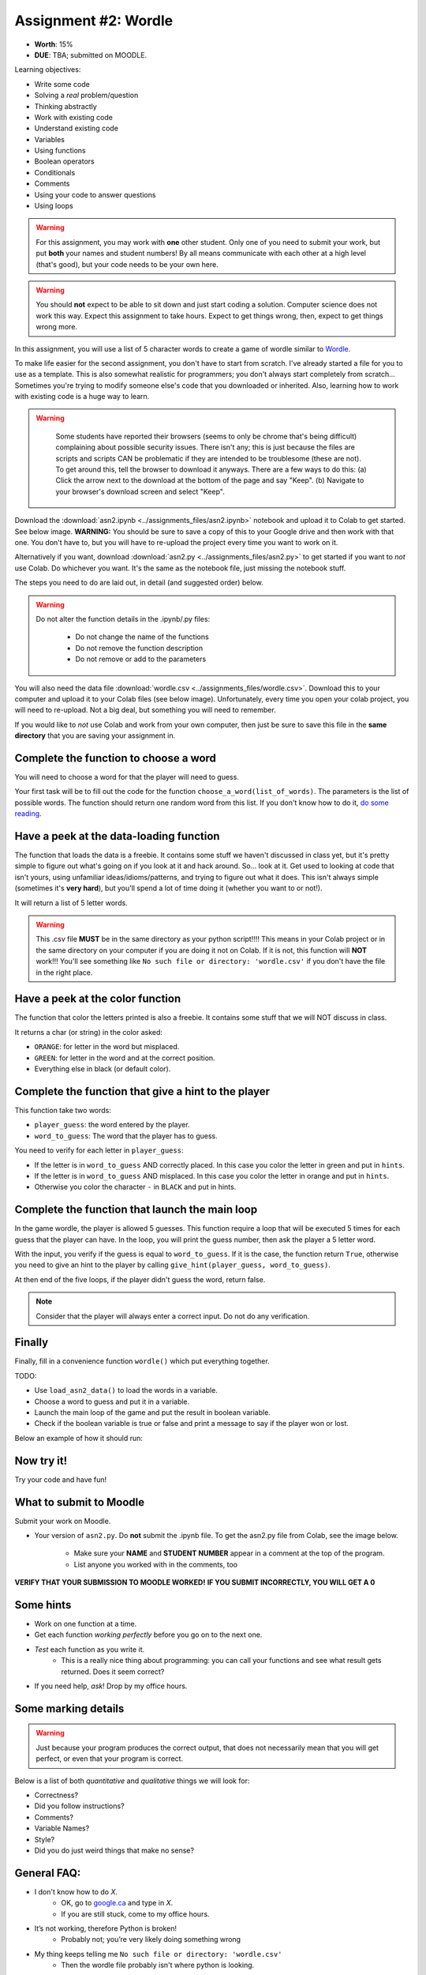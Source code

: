 *********************
Assignment #2: Wordle
*********************

* **Worth**: 15%
* **DUE**: TBA; submitted on MOODLE.

Learning objectives:

* Write some code
* Solving a *real* problem/question
* Thinking abstractly
* Work with existing code
* Understand existing code
* Variables
* Using functions
* Boolean operators
* Conditionals
* Comments
* Using your code to answer questions
* Using loops

.. warning::

   For this assignment, you may work with **one** other student. Only one of you need to submit your work, but put **both** your names and student numbers!
   By all means communicate with each other at a high level (that's good), but your code needs to be your own here. 

.. warning::
   
	You should **not** expect to be able to sit down and just start coding a solution. Computer science does not work this way. Expect this assignment to take hours. Expect to get things wrong, then, expect to get things wrong more. 
    

In this assignment, you will use a list of 5 character words to create a game of wordle similar to `Wordle <https://www.nytimes.com/games/wordle/index.html>`_.


To make life easier for the second assignment, you don't have to start from scratch. I've already started a file for you to use as a template. This is also somewhat realistic for programmers; you don't always start completely from scratch... Sometimes you're trying to modify someone else's code that you downloaded or inherited. Also, learning how to work with existing code is a huge way to learn. 

.. warning::
   
	Some students have reported their browsers (seems to only be chrome that's being difficult) complaining about possible security issues. There isn't any; this is just because the files are scripts and scripts CAN be problematic if they are intended to be troublesome (these are not). To get around this, tell the browser to download it anyways. There are a few ways to do this: (a) Click the arrow next to the download at the bottom of the page and say "Keep". (b) Navigate to your browser's download screen and select "Keep".
 
    .. image:: ../img/security.png
        :width: 200
        :align: center


Download the :download:`asn2.ipynb <../assignments_files/asn2.ipynb>` notebook and upload it to Colab to get started. See below image. **WARNING:** You should be sure to save a copy of this to your Google drive and then work with that one. You don't have to, but you will have to re-upload the project every time you want to work on it. 


.. image:: ../img/uploadColab.png

Alternatively if you want, download :download:`asn2.py <../assignments_files/asn2.py>` to get started if you want to *not* use Colab. Do whichever you want. It's the same as the notebook file, just missing the notebook stuff. 

The steps you need to do are laid out, in detail (and suggested order) below.

.. warning::
	Do not alter the function details in the .ipynb/.py files:
   
		* Do not change the name of the functions
		* Do not remove the function description
		* Do not remove or add to the parameters
	  

You will also need the data file :download:`wordle.csv <../assignments_files/wordle.csv>`. Download this to your computer and upload it to your Colab files (see below image). Unfortunately, every time you open your colab project, you will need to re-upload. Not a big deal, but something you will need to remember. 

If you would like to *not* use Colab and work from your own computer, then just be sure to save this file in the **same directory** that you are saving your assignment in. 


Complete the function to choose a word
======================================

You will need to choose a word for that the player will need to guess.

Your first task will be to fill out the code for the function ``choose_a_word(list_of_words)``. The parameters is the list of possible words. The function should return one random word from this list. If you don't know how to do it, `do some reading <https://numpy.org/doc/stable/reference/random/generated/numpy.random.choice.html>`_.


Have a peek at the data-loading function
========================================

The function that loads the data is a freebie. It contains some stuff we haven't discussed in class yet, but it's pretty simple to figure out what's going on if you look at it and hack around. So... look at it. Get used to looking at code that isn't yours, using  unfamiliar ideas/idioms/patterns, and trying to figure out what it does. This isn't always simple (sometimes it's **very hard**), but you'll spend a lot of time doing it (whether you want to or not!). 

It will return a list of 5 letter words.

.. warning::
   
	This .csv file **MUST** be in the same directory as your python script!!!! This means in your Colab project or in the same directory on your computer if you are doing it not on Colab. If it is not, this function will **NOT** work!!! You'll see something like ``No such file or directory: 'wordle.csv'`` if you don't have the file in the right place. 


Have a peek at the color function
=================================

The function that color the letters printed is also a freebie. It contains some stuff that we will NOT discuss in class.

It returns a char (or string) in the color asked:

*  ``ORANGE``: for letter in the word but misplaced.
*  ``GREEN``: for letter in the word and at the correct position.
*  Everything else in black (or default color).



Complete the function that give a hint to the player
====================================================

This function take two words:

*  ``player_guess``: the word entered by the player.
*  ``word_to_guess``: The word that the player has to guess.

You need to verify for each letter in ``player_guess``:

*  If the letter is in ``word_to_guess`` AND correctly placed. In this case you color the letter in green and put in ``hints``.
*  If the letter is in ``word_to_guess`` AND misplaced. In this case you color the letter in orange and put in ``hints``.
*  Otherwise you color the character ``-`` in ``BLACK`` and put in hints.


   
Complete the function that launch the main loop
===============================================

In the game wordle, the player is allowed 5 guesses. This function require a loop that will be executed 5 times for each guess that the player can have. In the loop, you will print the guess number, then ask the player a 5 letter word.

With the input, you verify if the guess is equal to ``word_to_guess``. If it is the case, the function return ``True``, otherwise you need to give an hint to the player by calling ``give_hint(player_guess, word_to_guess)``.

At then end of the five loops, if the player didn't guess the word, return false.


.. note::
    Consider that the player will always enter a correct input. Do not do any verification.


Finally
=======

Finally, fill in a convenience function ``wordle()`` which put everything together. 

TODO:

* Use ``load_asn2_data()`` to load the words in a variable.
* Choose a word to guess and put it in a variable.
* Launch the main loop of the game and put the result in boolean variable.
* Check if the boolean variable is true or false and print a message to say if the player won or lost.

Below an example of how it should run:

.. figure:: ../img/a2_win_example.png
    :align: center


Now try it!
===========

Try your code and have fun!


What to submit to Moodle
========================

Submit your work on Moodle. 

* Your version of ``asn2.py``. Do **not** submit the .ipynb file. To get the asn2.py file from Colab, see the image below. 

	* Make sure your **NAME** and **STUDENT NUMBER** appear in a comment at the top of the program.
	* List anyone you worked with in the comments, too

**VERIFY THAT YOUR SUBMISSION TO MOODLE WORKED!**
**IF YOU SUBMIT INCORRECTLY, YOU WILL GET A 0**

.. image:: ../img/downloadPy.png


Some hints
==========

* Work on one function at a time. 
* Get each function *working perfectly* before you go on to the next one. 
* *Test* each function as you write it. 
	* This is a really nice thing about programming: you can call your functions and see what result gets returned. Does it seem correct?
* If you need help, *ask*! Drop by my office hours. 

Some marking details
====================

.. warning::
	Just because your program produces the correct output, that does not necessarily mean that you will get perfect, or even that your program is correct.

Below is a list of both *quantitative* and *qualitative* things we will look for:
 
* Correctness?
* Did you follow instructions?
* Comments?
* Variable Names?
* Style?
* Did you do just weird things that make no sense?

General FAQ:
============

* I don't know how to do *X*.
	* OK, go to `google.ca <https://www.google.ca>`_ and type in *X*.
	* If you are still stuck, come to my office hours.
* It’s not working, therefore Python is broken!
	* Probably not; you’re very likely doing something wrong
* My thing keeps telling me ``No such file or directory: 'wordle.csv'``
	* Then the wordle file probably isn't where python is looking.  
* Do I have enough comments?
	* I don't know, maybe? If you're looking at code and have to ask if you should comment it... just comment it. That said, don't write me a book.
* Can I work with my friend?
	* Yes, with at most one friend.
* I know I cheated, but I’m really sorry [that I got caught]. Can we just ignore it this time?
	* No
* If I submit it at 11:56pm, you’ll still mark it, right? I mean, commmmon!
	* No. 11:55pm and earlier is on time. Anything after 11:55pm is late. Anything late is not marked. It’s rather simple really.
* Moodle was totally broken, it’s not my fault it’s late.
	* Nice try.

